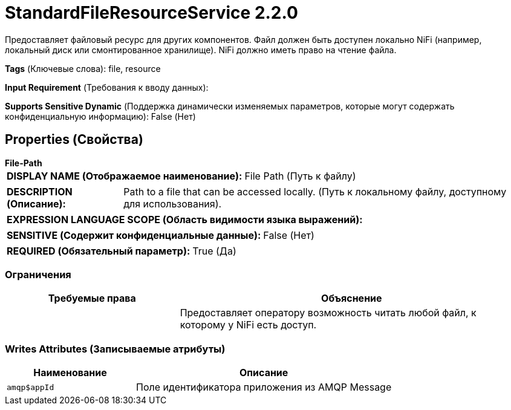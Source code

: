 = StandardFileResourceService 2.2.0

Предоставляет файловый ресурс для других компонентов. Файл должен быть доступен локально NiFi (например, локальный диск или смонтированное хранилище). NiFi должно иметь право на чтение файла.

[horizontal]
*Tags* (Ключевые слова):
file, resource
[horizontal]
*Input Requirement* (Требования к вводу данных):

[horizontal]
*Supports Sensitive Dynamic* (Поддержка динамически изменяемых параметров, которые могут содержать конфиденциальную информацию):
 False (Нет) 



== Properties (Свойства)


.*File-Path*
************************************************
[horizontal]
*DISPLAY NAME (Отображаемое наименование):*:: File Path (Путь к файлу)

[horizontal]
*DESCRIPTION (Описание):*:: Path to a file that can be accessed locally. (Путь к локальному файлу, доступному для использования).


[horizontal]
*EXPRESSION LANGUAGE SCOPE (Область видимости языка выражений):*:: 
[horizontal]
*SENSITIVE (Содержит конфиденциальные данные):*::  False (Нет) 

[horizontal]
*REQUIRED (Обязательный параметр):*::  True (Да) 
************************************************








=== Ограничения

[cols="1a,2a",options="header",]
|===
|Требуемые права |Объяснение

|
|Предоставляет оператору возможность читать любой файл, к которому у NiFi есть доступ.

|===







=== Writes Attributes (Записываемые атрибуты)

[cols="1a,2a",options="header",]
|===
|Наименование |Описание

|`amqp$appId`
|Поле идентификатора приложения из AMQP Message

|===







